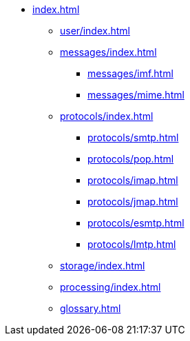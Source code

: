 * xref:index.adoc[]
** xref:user/index.adoc[]
** xref:messages/index.adoc[]
*** xref:messages/imf.adoc[]
*** xref:messages/mime.adoc[]
** xref:protocols/index.adoc[]
*** xref:protocols/smtp.adoc[]
*** xref:protocols/pop.adoc[]
*** xref:protocols/imap.adoc[]
*** xref:protocols/jmap.adoc[]
*** xref:protocols/esmtp.adoc[]
*** xref:protocols/lmtp.adoc[]
** xref:storage/index.adoc[]
** xref:processing/index.adoc[]
** xref:glossary.adoc[]
